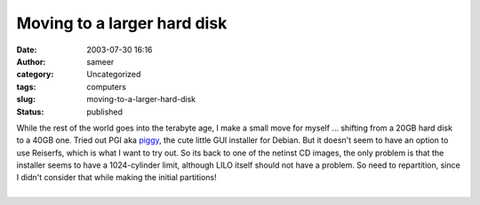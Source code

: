 Moving to a larger hard disk
############################
:date: 2003-07-30 16:16
:author: sameer
:category: Uncategorized
:tags: computers
:slug: moving-to-a-larger-hard-disk
:status: published

| While the rest of the world goes into the terabyte age, I make a small move for myself ... shifting from a 20GB hard disk to a 40GB one. Tried out PGI aka `piggy <http://hackers.progeny.com/pgi/>`__, the cute little GUI installer for Debian. But it doesn't seem to have an option to use Reiserfs, which is what I want to try out. So its back to one of the netinst CD images, the only problem is that the installer seems to have a 1024-cylinder limit, although LILO itself should not have a problem. So need to repartition, since I didn't consider that while making the initial partitions!
| 
